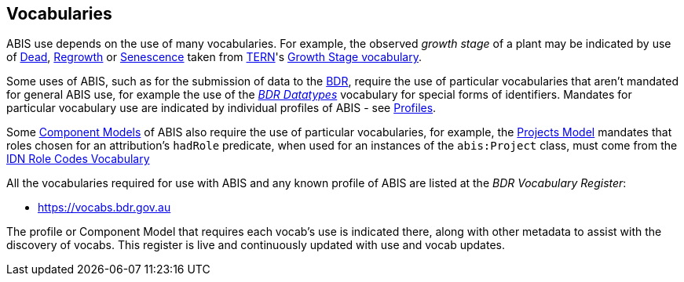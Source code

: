 == Vocabularies

ABIS use depends on the use of many vocabularies. For example, the observed _growth stage_ of a plant may be indicated by use of http://linked.data.gov.au/def/tern-cv/79818c43-e58c-4725-bd3c-070aa683416f[Dead], http://linked.data.gov.au/def/tern-cv/1419ef01-161f-4265-8cb1-e340726311cb[Regrowth] or https://linked.data.gov.au/def/tern-cv/28cfe080-2bd5-4449-8fe4-cbfa71c3ad15[Senescence] taken from https://www.tern.org.au/[TERN]'s http://linked.data.gov.au/def/tern-cv/d2915c8b-bf46-4a85-ba6d-cbe88c03fce6[Growth Stage vocabulary].

Some uses of ABIS, such as for the submission of data to the <<BDR, BDR>>, require the use of particular vocabularies that aren't mandated for general ABIS use, for example the use of the https://linked.data.gov.au/dataset/bdr/datatypes/[_BDR Datatypes_] vocabulary for special forms of identifiers. Mandates for particular vocabulary use are indicated by individual profiles of ABIS - see <<Profiles, Profiles>>.

Some <<Component Models, Component Models>> of ABIS also require the use of particular vocabularies, for example, the <<#annex-a, Projects Model>> mandates that roles chosen for an attribution's `hadRole` predicate, when used for an instances of the `abis:Project` class, must come from the https://data.idnau.org/pid/vocab/idn-role-codes[IDN Role Codes Vocabulary]

All the vocabularies required for use with ABIS and any known profile of ABIS are listed at the _BDR Vocabulary Register_:

* https://vocabs.bdr.gov.au/v/vocab[https://vocabs.bdr.gov.au]

The profile or Component Model that requires each vocab's use is indicated there, along with other metadata to assist with the discovery of vocabs. This register is live and continuously updated with use and vocab updates.
